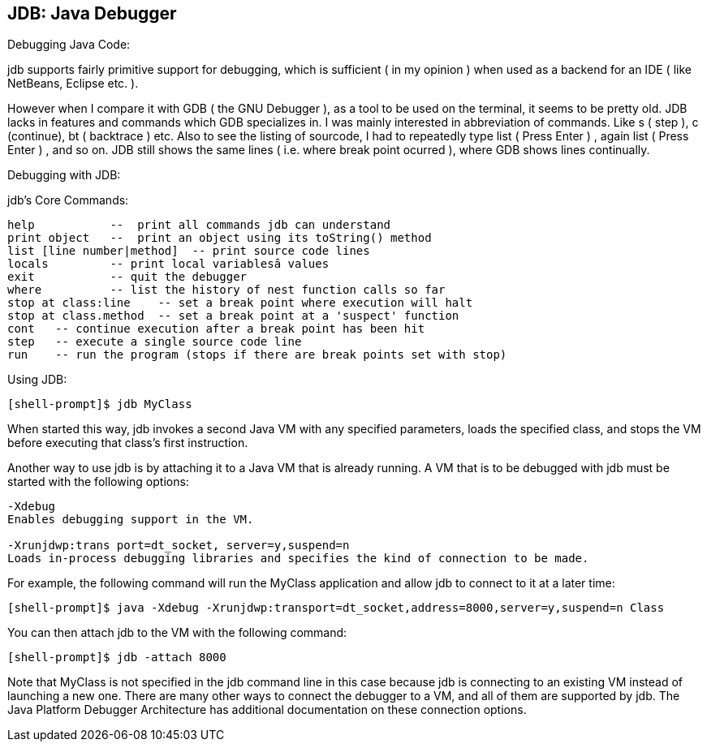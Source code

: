 
[[jdb-java-debugger]]
JDB: Java Debugger
------------------

Debugging Java Code:

jdb supports fairly primitive support for debugging, which is sufficient
( in my opinion ) when used as a backend for an IDE ( like NetBeans,
Eclipse etc. ).

However when I compare it with GDB ( the GNU Debugger ), as a tool to be
used on the terminal, it seems to be pretty old. JDB lacks in features
and commands which GDB specializes in. I was mainly interested in
abbreviation of commands. Like s ( step ), c (continue), bt ( backtrace
) etc. Also to see the listing of sourcode, I had to repeatedly type
list ( Press Enter ) , again list ( Press Enter ) , and so on. JDB still
shows the same lines ( i.e. where break point ocurred ), where GDB shows
lines continually.

Debugging with JDB:

jdb's Core Commands:

-------------------------------------------------------------------------
help           --  print all commands jdb can understand
print object   --  print an object using its toString() method
list [line number|method]  -- print source code lines
locals         -- print local variablesâ values
exit           -- quit the debugger
where          -- list the history of nest function calls so far
stop at class:line    -- set a break point where execution will halt
stop at class.method  -- set a break point at a 'suspect' function
cont   -- continue execution after a break point has been hit
step   -- execute a single source code line
run    -- run the program (stops if there are break points set with stop)
-------------------------------------------------------------------------

Using JDB:

----------------------------
[shell-prompt]$ jdb MyClass 
----------------------------

When started this way, jdb invokes a second Java VM with any specified
parameters, loads the specified class, and stops the VM before executing
that class's first instruction.

Another way to use jdb is by attaching it to a Java VM that is already
running. A VM that is to be debugged with jdb must be started with the
following options:

--------------------------------------------------------------------------------------------------------------
-Xdebug
Enables debugging support in the VM.

-Xrunjdwp:trans port=dt_socket, server=y,suspend=n
Loads in-process debugging libraries and specifies the kind of connection to be made.                         
--------------------------------------------------------------------------------------------------------------

For example, the following command will run the MyClass application and
allow jdb to connect to it at a later time:

------------------------------------------------------------------------------------------------
[shell-prompt]$ java -Xdebug -Xrunjdwp:transport=dt_socket,address=8000,server=y,suspend=n Class
------------------------------------------------------------------------------------------------

You can then attach jdb to the VM with the following command:

--------------------------------
[shell-prompt]$ jdb -attach 8000
--------------------------------

Note that MyClass is not specified in the jdb command line in this case
because jdb is connecting to an existing VM instead of launching a new
one. There are many other ways to connect the debugger to a VM, and all
of them are supported by jdb. The Java Platform Debugger Architecture
has additional documentation on these connection options.
